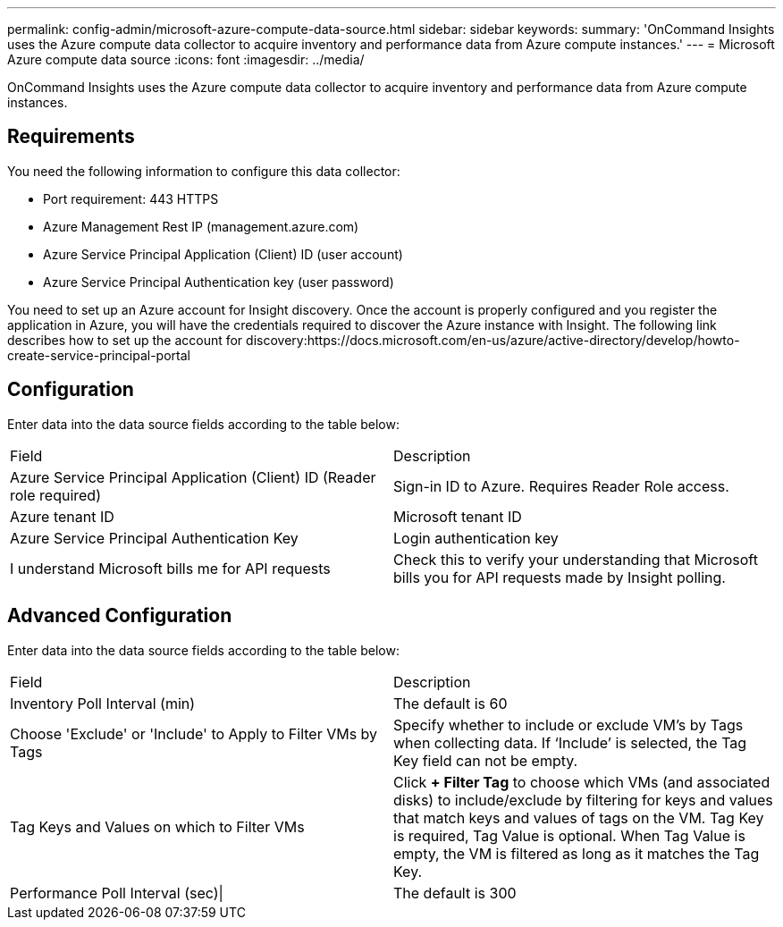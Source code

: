 ---
permalink: config-admin/microsoft-azure-compute-data-source.html
sidebar: sidebar
keywords: 
summary: 'OnCommand Insights uses the Azure compute data collector to acquire inventory and performance data from Azure compute instances.'
---
= Microsoft Azure compute data source
:icons: font
:imagesdir: ../media/

[.lead]
OnCommand Insights uses the Azure compute data collector to acquire inventory and performance data from Azure compute instances.

== Requirements

You need the following information to configure this data collector:

* Port requirement: 443 HTTPS
* Azure Management Rest IP (management.azure.com)
* Azure Service Principal Application (Client) ID (user account)
* Azure Service Principal Authentication key (user password)

You need to set up an Azure account for Insight discovery. Once the account is properly configured and you register the application in Azure, you will have the credentials required to discover the Azure instance with Insight. The following link describes how to set up the account for discovery:https://docs.microsoft.com/en-us/azure/active-directory/develop/howto-create-service-principal-portal

== Configuration

Enter data into the data source fields according to the table below:

|===
| Field| Description
a|
Azure Service Principal Application (Client) ID (Reader role required)
a|
Sign-in ID to Azure. Requires Reader Role access.
a|
Azure tenant ID
a|
Microsoft tenant ID
a|
Azure Service Principal Authentication Key
a|
Login authentication key
a|
I understand Microsoft bills me for API requests
a|
Check this to verify your understanding that Microsoft bills you for API requests made by Insight polling.
|===

== Advanced Configuration

Enter data into the data source fields according to the table below:

|===
| Field| Description
a|
Inventory Poll Interval (min)
a|
The default is 60
a|
Choose 'Exclude' or 'Include' to Apply to Filter VMs by Tags
a|
Specify whether to include or exclude VM's by Tags when collecting data. If '`Include`' is selected, the Tag Key field can not be empty.
a|
Tag Keys and Values on which to Filter VMs
a|
Click *+ Filter Tag* to choose which VMs (and associated disks) to include/exclude by filtering for keys and values that match keys and values of tags on the VM. Tag Key is required, Tag Value is optional. When Tag Value is empty, the VM is filtered as long as it matches the Tag Key.
a|
Performance Poll Interval (sec)\|
a|
The default is 300
|===

